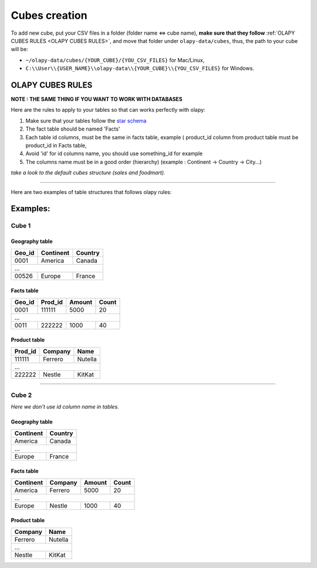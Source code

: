 .. _cubes:
.. _OLAPY CUBES RULES:

Cubes creation
==============

To add new cube, put your CSV files in a folder (folder name <=> cube name),
**make sure that they follow** :ref:`OLAPY CUBES RULES <OLAPY CUBES RULES>`,
and move that folder under ``olapy-data/cubes``,
thus, the path to your cube will be:

- ``~/olapy-data/cubes/{YOUR_CUBE}/{YOU_CSV_FILES}`` for Mac/Linux,
- ``C:\\User\\{USER_NAME}\\olapy-data\\{YOUR_CUBE}\\{YOU_CSV_FILES}`` for Windows.

OLAPY CUBES RULES
^^^^^^^^^^^^^^^^^

**NOTE : THE SAME THING IF YOU WANT TO WORK WITH DATABASES**

Here are the rules to apply to your tables so that can works perfectly with olapy:

1) Make sure that your tables follow the `star schema <http://datawarehouse4u.info/Data-warehouse-schema-architecture-star-schema.html>`_
2) The fact table should be named 'Facts'
3) Each table id columns, must be the same in facts table, example ( product_id column from product table must be product_id in Facts table,
4) Avoid 'id' for id columns name, you should use something_id for example
5) The columns name must be in a good order (hierarchy) (example : Continent -> Country -> City...)

*take a look to the default cubes structure (sales and foodmart).*


-----------------------------------------------------------------------

Here are two examples of table structures that follows olapy rules:

Examples:
^^^^^^^^^

Cube 1
++++++


Geography table
---------------

+------------+------------+-----------+
| Geo_id     | Continent  | Country   |
+============+============+===========+
| 0001       | America    | Canada    |
+------------+------------+-----------+
|               ...                   |
+------------+------------+-----------+
| 00526      | Europe     | France    |
+------------+------------+-----------+

Facts table
-----------

+------------+------------+-----------+-----------+
| Geo_id     | Prod_id    | Amount    | Count     |
+============+============+===========+===========+
| 0001       | 111111     | 5000      | 20        |
+------------+------------+-----------+-----------+
|              ...                                |
+------------+------------+-----------+-----------+
| 0011       |   222222   | 1000      | 40        |
+------------+------------+-----------+-----------+

Product table
-------------

+------------+------------+-----------+
| Prod_id    | Company    | Name      |
+============+============+===========+
| 111111     | Ferrero    | Nutella   |
+------------+------------+-----------+
|               ...                   |
+------------+------------+-----------+
| 222222     |   Nestle   | KitKat    |
+------------+------------+-----------+



-------------------------------------------

Cube 2
++++++

*Here we don't use id column name in tables.*

Geography table
---------------

+------------+-----------+
| Continent  | Country   |
+============+===========+
| America    | Canada    |
+------------+-----------+
|    ...                 |
+------------+-----------+
| Europe     | France    |
+------------+-----------+

Facts table
-----------

+------------+------------+-----------+-----------+
| Continent  | Company    | Amount    | Count     |
+============+============+===========+===========+
| America    | Ferrero    | 5000      | 20        |
+------------+------------+-----------+-----------+
|         ...                                     |
+------------+------------+-----------+-----------+
| Europe     |   Nestle   | 1000      | 40        |
+------------+------------+-----------+-----------+

Product table
-------------

+------------+-----------+
| Company    | Name      |
+============+===========+
| Ferrero    | Nutella   |
+------------+-----------+
|      ...               |
+------------+-----------+
|   Nestle   | KitKat    |
+------------+-----------+
